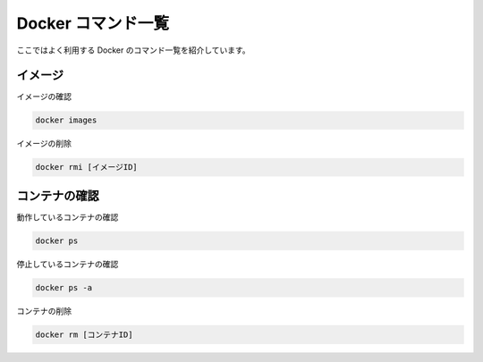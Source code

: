 ######################
Docker コマンド一覧
######################

ここではよく利用する Docker のコマンド一覧を紹介しています。

*****************************
イメージ
*****************************

イメージの確認

.. code-block:: powershell

    docker images

イメージの削除

.. code-block:: powershell

    docker rmi [イメージID]

*****************************
コンテナの確認
*****************************

動作しているコンテナの確認

.. code-block:: powershell

    docker ps

停止しているコンテナの確認

.. code-block:: powershell

    docker ps -a

コンテナの削除

.. code-block:: powershell

    docker rm [コンテナID]

